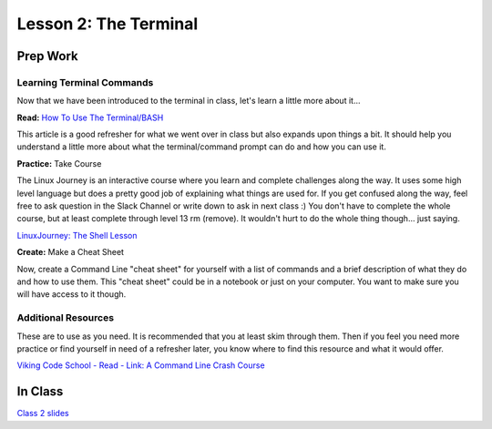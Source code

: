 Lesson 2: The Terminal
======================

Prep Work
---------

Learning Terminal Commands
^^^^^^^^^^^^^^^^^^^^^^^^^^

Now that we have been introduced to the terminal in class, let's learn a little more about it...


**Read:** `How To Use The Terminal/BASH <https://www.imore.com/how-use-terminal-mac-when-you-have-no-idea-where-start>`_

This article is a good refresher for what we went over in class but also expands upon things a bit. It should help you understand a little more about what the terminal/command prompt can do and how you can use it.

**Practice:** Take Course

The Linux Journey is an interactive course where you learn and complete challenges along the way. It uses some high level language but does a pretty good job of explaining what things are used for. If you get confused along the way, feel free to ask question in the Slack Channel or write down to ask in next class :) You don't have to complete the whole course, but at least complete through level 13 rm (remove). It wouldn't hurt to do the whole thing though... just saying.

`LinuxJourney: The Shell Lesson <https://linuxjourney.com/lesson/the-shell>`_


**Create:** Make a Cheat Sheet

Now, create a Command Line "cheat sheet" for yourself with a list of commands and a brief description of what they do and how to use them. This "cheat sheet" could be in a notebook or just on your computer. You want to make sure you will have access to it though.

Additional Resources
^^^^^^^^^^^^^^^^^^^^

These are to use as you need. It is recommended that you at least skim through them. Then if you feel you need more practice or find yourself in need of a refresher later, you know where to find this resource and what it would offer.

`Viking Code School - Read - Link: A Command Line Crash Course <https://www.vikingcodeschool.com/web-development-basics/a-command-line-crash-course>`_


In Class
--------

`Class 2 slides <https://docs.google.com/presentation/d/1w6IqlSuKpq6XzV3QSRv3NFem_79OaFvP4wklCc0Q1Mc/edit>`_